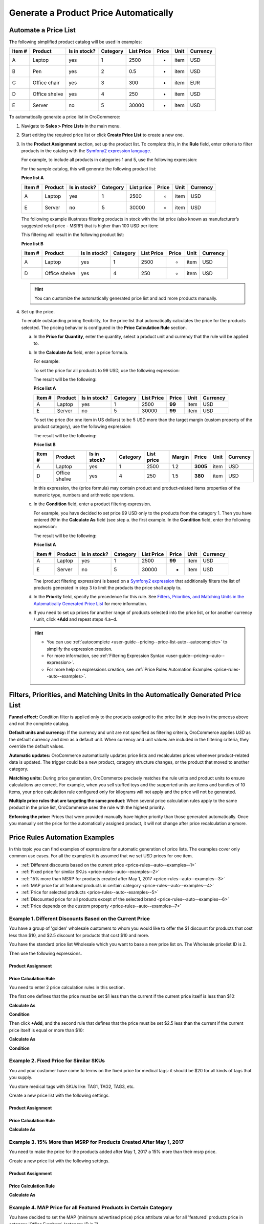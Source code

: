.. _user-guide--pricing--price-list-auto:

Generate a Product Price Automatically
======================================

Automate a Price List
---------------------

The following simplified product catalog will be used in examples: 

+--------+---------------+----------------+----------+------------+-------+------+----------+
| Item # | Product       | Is in stock?   | Category | List Price | Price | Unit | Currency |
+========+===============+================+==========+============+=======+======+==========+
| A      | Laptop        | yes            | 1        | 2500       | -     | item | USD      |
+--------+---------------+----------------+----------+------------+-------+------+----------+
| B      | Pen           | yes            | 2        | 0.5        | -     | item | USD      |
+--------+---------------+----------------+----------+------------+-------+------+----------+
| C      | Office chair  | yes            | 3        | 300        | -     | item | EUR      |
+--------+---------------+----------------+----------+------------+-------+------+----------+
| D      | Office shelve | yes            | 4        | 250        | -     | item | USD      |
+--------+---------------+----------------+----------+------------+-------+------+----------+
| E      | Server        | no             | 5        | 30000      | -     | item | USD      |
+--------+---------------+----------------+----------+------------+-------+------+----------+

To automatically generate a price list in OroCommerce:

#. Navigate to **Sales > Price Lists** in the main menu.

#. Start editing the required price list or click **Create Price List** to create a new one.

#. In the **Product Assignment** section, set up the product list. To complete this, in the **Rule** field, enter criteria to filter products in the catalog with the `Symfony2 expression language <http://symfony.com/doc/current/components/expression_language/syntax.html>`_.

   .. Once you enter the expression into the **Products Assignment** field, the filtered products get into the price list.

   For example, to include all products in categories 1 and 5, use the following expression:

   .. code-block:: rst
      :linenos:

      product.category == 1 or product.category == 5

   For the sample catalog, this will generate the following product list:

   **Price list A**

   +--------+---------+----------------+----------+------------+-------+------+----------+
   | Item # | Product | Is in stock?   | Category | List price | Price | Unit | Currency |
   +========+=========+================+==========+============+=======+======+==========+
   | A      | Laptop  | yes            | 1        | 2500       | -     | item | USD      |
   +--------+---------+----------------+----------+------------+-------+------+----------+
   | E      | Server  | no             | 5        | 30000      | -     | item | USD      |
   +--------+---------+----------------+----------+------------+-------+------+----------+

   The following example illustrates filtering products in stock with the list price (also known as manufacturer’s suggested retail price - MSRP) that is higher than 100 USD per item:

   .. code-block:: rst
       :linenos:

       product.msrp.value > 100 and product.msrp.currency == ‘USD’ and
       product.msrp.unit == ‘item’ and product.inventory_status == ‘in_stock’

   This filtering will result in the following product list:

   **Price list B**

   +--------+---------------+----------------+----------+------------+-------+------+----------+
   | Item # | Product       | Is in stock?   | Category | List Price | Price | Unit | Currency |
   +========+===============+================+==========+============+=======+======+==========+
   | A      | Laptop        | yes            | 1        | 2500       | -     | item | USD      |
   +--------+---------------+----------------+----------+------------+-------+------+----------+
   | D      | Office shelve | yes            | 4        | 250        | -     | item | USD      |
   +--------+---------------+----------------+----------+------------+-------+------+----------+

   .. hint:: You can customize the automatically generated price list and add more products manually.

#. Set up the price.

   To enable outstanding pricing flexibility, for the price list that automatically calculates the price for the products selected. The pricing behavior is configured in the **Price Calculation Rule** section.

   a. In the **Price for Quantity**, enter the quantity, select a product unit and currency that the rule will be applied to.

   b. In the **Calculate As** field, enter a price formula.

      For example:

      To set the price for all products to 99 USD, use the following expression:

      .. code-block:: rst
          :linenos:

              99

      The result will be the following:

      **Price list A**

      +--------+---------+----------------+----------+------------+--------+------+----------+
      | Item # | Product | Is in stock?   | Category | List Price | Price  | Unit | Currency |
      +========+=========+================+==========+============+========+======+==========+
      | A      | Laptop  | yes            | 1        | 2500       | **99** | item | USD      |
      +--------+---------+----------------+----------+------------+--------+------+----------+
      | E      | Server  | no             | 5        | 30000      | **99** | item | USD      |
      +--------+---------+----------------+----------+------------+--------+------+----------+

      To set the price (for one item in US dollars) to be 5 USD more than the target margin (custom property of the product category), use the following expression:

      .. code-block:: rst
           :linenos:

               product.msrp.value * product.category.margin + 5


      The result will be the following:

      **Price list B**

      +--------+---------------+--------------+----------+------------+--------+----------+------+----------+
      | Item # | Product       | Is in stock? | Category | List price | Margin | Price    | Unit | Currency |
      +========+===============+==============+==========+============+========+==========+======+==========+
      | A      | Laptop        | yes          | 1        | 2500       | 1.2    | **3005** | item | USD      |
      +--------+---------------+--------------+----------+------------+--------+----------+------+----------+
      | D      | Office shelve | yes          | 4        | 250        | 1.5    | **380**  | item | USD      |
      +--------+---------------+--------------+----------+------------+--------+----------+------+----------+

      In this expression, the (price formula) may contain product and product-related items properties of the numeric type, numbers and arithmetic operations.

   c. In the **Condition** field, enter a product filtering expression.

      For example, you have decided to set price 99 USD only to the products from the category 1. Then you have entered *99* in the **Calculate As** field (see step a. the first example. In the **Condition** field, enter the following expression:

      .. code-block:: rst
          :linenos:

             product.category == 1

      The result will be the following:

      **Price list A**

      +--------+---------+----------------+----------+------------+--------+------+----------+
      | Item # | Product | Is in stock?   | Category | List Price | Price  | Unit | Currency |
      +========+=========+================+==========+============+========+======+==========+
      | A      | Laptop  | yes            | 1        | 2500       | **99** | item | USD      |
      +--------+---------+----------------+----------+------------+--------+------+----------+
      | E      | Server  | no             | 5        | 30000      |   -    | item | USD      |
      +--------+---------+----------------+----------+------------+--------+------+----------+

      The (product filtering expression) is based on a `Symfony2 expression <http://symfony.com/doc/current/components/expression_language/syntax.html>`_ that additionally filters the list of products generated in step 3 to limit the products the price shall apply to.

   d. In the **Priority** field, specify the precedence for this rule. See `Filters, Priorities, and Matching Units in the Automatically Generated Price List`_ for more information.

   e. If you need to set up prices for another range of products selected into the price list, or for another currency / unit, click **+Add** and repeat steps 4.a‒d.

   .. hint::

      * You can use :ref:`autocomplete <user-guide--pricing--price-list-auto--autocomplete>` to simplify the expression creation.
      * For more information, see :ref:`Filtering Expression Syntax <user-guide--pricing--auto--expression>`.
      * For more help on expressions creation, see :ref:`Price Rules Automation Examples <price-rules--auto--examples>`.

Filters, Priorities, and Matching Units in the Automatically Generated Price List
---------------------------------------------------------------------------------

**Funnel effect:** Condition filter is applied only to the products assigned to the price list in step two in the process above and not the complete catalog.

**Default units and currency:** If the currency and unit are not specified as filtering criteria, OroCommerce applies *USD* as the default currency and *item* as a default unit. When currency and unit values are included in the filtering criteria, they override the default values.

**Automatic updates:** OroCommerce automatically updates price lists and recalculates prices whenever product-related data is updated. The trigger could be a new product, category structure changes, or the product that moved to another category.

**Matching units:** During price generation, OroCommerce precisely matches the rule units and product units to ensure calculations are correct. For example, when you sell stuffed toys and the supported units are items and bundles of 10 items, your price calculation rule configured only for kilograms will not apply and the price will not be generated.

**Multiple price rules that are targeting the same product:** When several price calculation rules apply to the same product in the price list, OroCommerce uses the rule with the highest priority.

**Enforcing the price:** Prices that were provided manually have higher priority than those generated automatically. Once you manually set the price for the automatically assigned product, it will not change after price recalculation anymore.

.. _price-rules--auto--examples:

Price Rules Automation Examples
-------------------------------

In this topic you can find examples of expressions for automatic generation of price lists. The examples cover only common use cases. For all the examples it is assumed that we set USD prices for one item.

* :ref:`Different discounts based on the current price <price-rules--auto--examples--1>`
* :ref:`Fixed price for similar SKUs <price-rules--auto--examples--2>`
* :ref:`15% more than MSRP for products created after May 1, 2017 <price-rules--auto--examples--3>`
* :ref:`MAP price for all featured products in certain category <price-rules--auto--examples--4>`
* :ref:`Price for selected products <price-rules--auto--examples--5>`
* :ref:`Discounted price for all products except of the selected brand <price-rules--auto--examples--6>`
* :ref:`Price depends on the custom property <price-rules--auto--examples--7>`

.. _price-rules--auto--examples--1:

Example 1. Different Discounts Based on the Current Price
^^^^^^^^^^^^^^^^^^^^^^^^^^^^^^^^^^^^^^^^^^^^^^^^^^^^^^^^^

You have a group of 'golden' wholesale customers to whom you would like to offer the $1 discount for products that cost less than $10, and $2.5 discount for products that cost $10 and more.

You have the standard price list Wholesale which you want to base a new price list on. The Wholesale pricelist ID is 2.

Then use the following expressions.

Product Assignment
~~~~~~~~~~~~~~~~~~

.. code-block:: rst
   :linenos:

    product.id in pricelist[2].assignedProducts

Price Calculation Rule
~~~~~~~~~~~~~~~~~~~~~~

You need to enter 2 price calculation rules in this section.

The first one defines that the price must be set $1 less than the current if the current price itself is less than $10:

**Calculate As**

.. code-block:: rst
   :linenos:

   pricelist[2].prices.value - 1

**Condition**

.. code-block:: rst
   :linenos:

   pricelist[2].prices.value < 10

Then click **+Add**, and the second rule that defines that the price must be set $2.5 less than the current if the current price itself is equal or more than $10:

**Calculate As**

.. code-block:: rst
   :linenos:

   pricelist[2].prices.value - 2.5

**Condition**

.. code-block:: rst
   :linenos:

   pricelist[2].prices.value >= 10


.. _price-rules--auto--examples--2:

Example 2. Fixed Price for Similar SKUs
^^^^^^^^^^^^^^^^^^^^^^^^^^^^^^^^^^^^^^^

You and your customer have come to terms on the fixed price for medical tags: it should be $20 for all kinds of tags that you supply.

You store medical tags with SKUs like: TAG1, TAG2, TAG3, etc.

Create a new price list with the following settings.

Product Assignment
~~~~~~~~~~~~~~~~~~

.. code-block:: rst
   :linenos:

   product.sku matches 'TAG%'

Price Calculation Rule
~~~~~~~~~~~~~~~~~~~~~~

**Calculate As**

.. code-block:: rst
   :linenos:

   20

.. _price-rules--auto--examples--3:

Example 3. 15% More than MSRP for Products Created After May 1, 2017
^^^^^^^^^^^^^^^^^^^^^^^^^^^^^^^^^^^^^^^^^^^^^^^^^^^^^^^^^^^^^^^^^^^^

You need to make the price for the products added after May 1, 2017 a 15% more than their msrp price.

Create a new price list with the following settings.

Product Assignment
~~~~~~~~~~~~~~~~~~

.. code-block:: rst
   :linenos:

   product.createdAt > '1/5/2017'

Price Calculation Rule
~~~~~~~~~~~~~~~~~~~~~~

**Calculate As**

.. code-block:: rst
   :linenos:

   product.msrp.value * 1.15

.. _price-rules--auto--examples--4:

Example 4. MAP Price for all Featured Products in Certain Category
^^^^^^^^^^^^^^^^^^^^^^^^^^^^^^^^^^^^^^^^^^^^^^^^^^^^^^^^^^^^^^^^^^

You have decided to set the MAP (minimum advertised price) price attribute value for all 'featured' products price in category 'Office Furniture' (category ID is 7),

Product Assignment
~~~~~~~~~~~~~~~~~~

.. code-block:: rst
   :linenos:

   product.featured == true and product.category.id == 7

Price Calculation Rule
~~~~~~~~~~~~~~~~~~~~~~

**Calculate As**

.. code-block:: rst
   :linenos:

   product.map.value

.. _price-rules--auto--examples--5:

Example 5. Price for Selected Products
^^^^^^^^^^^^^^^^^^^^^^^^^^^^^^^^^^^^^^

You have decided to set the price $10 more than in the default price list (ID 1) for selected products, product IDs: 14, 10, 312, 62.

Product Assignment
~~~~~~~~~~~~~~~~~~

.. code-block:: rst
   :linenos:

   product.id in [14,10,312,62]


.. hint::

   You can also use product SKUs instead of IDs. But note that then you need to enter them as strings:

   ``product.sku in ['1GS46','2TK59','8DO33','6VC22']``

Price Calculation Rule
~~~~~~~~~~~~~~~~~~~~~~

**Calculate As**

.. code-block:: rst
   :linenos:

   pricelist[1].prices.value + 5

.. _price-rules--auto--examples--6:

Example 6. Discounted Price for all Products Except of the Selected Brand
^^^^^^^^^^^^^^^^^^^^^^^^^^^^^^^^^^^^^^^^^^^^^^^^^^^^^^^^^^^^^^^^^^^^^^^^^

You wish to set discounted price for all products in the default price list (ID 1), except those whose brand is 'Super' (brand ID is 5).

Product Assignment
~~~~~~~~~~~~~~~~~~

.. code-block:: rst
   :linenos:

   product.brand.id != 5

Price Calculation Rule
~~~~~~~~~~~~~~~~~~~~~~

**Calculate As**

.. code-block:: rst
   :linenos:

   pricelist[1].prices.value * 0.9

.. _price-rules--auto--examples--7:

Example 7. Price Depends on the Custom Property
^^^^^^^^^^^^^^^^^^^^^^^^^^^^^^^^^^^^^^^^^^^^^^^

Imagine that your customer’s marketing department needs a price list with all products of yellow color where the price is increased by 10% to prepare for the ‘go yellow’ promo next month and balance the prices in the default price list that are scheduled to drop down.

As a prerequisite, you ensured that the product entity has the ‘color’ attribute. It was not there originally, but you added it as a custom property.

.. tip:: To add custom properties to the product or category entity, use entity management (**System > Entities > Entity Management**). Update the schema to apply changes.

Next, you entered the actual color for every product, and some of them indeed were yellow.

Here is the product assignment rule that builds a price list of all yellow items in the catalog:

.. code-block:: rst
    :linenos:

    product.color == “yellow”

And price rule that adds 10% to the list price:

.. code-block:: rst
    :linenos:

    pricelist[1].prices.value * 1.1

.. _user-guide--pricing--auto--expression:

Filtering Expression Syntax
---------------------------

The filtering expression for the product assignment rule and the price calculation condition follow the `Symfony2 expression language <http://symfony.com/doc/current/components/expression_language/syntax.html>`_ syntax and may contain the following elements:

* Entity properties :ref:`stored as table columns <user-guide--pricing--auto--expression--storage-type>`, including:

  - **Product properties**: product.id, product.sku, product.status, product.createdAt, product.updatedAt, product.inventory_status, etc.

  - Properties of product’s children entities, like:

      + **Category properties**: product.category.id, product.category.left, product.category.right, product.category.level, product.category.root, product.category.createdAt, and product.category.updatedAt

      + Any **custom properties** added to the product entity (e.g. product.awesomeness), or to the product children entity (e.g. product.category.priority and product.price.season)

  - **Price properties**: pricelist[N].prices.currency, pricelist[N].prices.productSku, pricelist[N].prices.quantity, and pricelist[N].prices.value, where `N` is the ID of the pricelist that the product belongs to.

  - **Relations** (for example, product.owner, product.organization, product.primaryUnitPrecision, product.category, and any virtual relations created in OroCommerce for entities of product and its children.

    .. note::
       + To keep the filter behavior predictable, OroCommerce enforces the following limitation in regards to using relations in the filtering criteria: you can only use parameters residing on the “one” side of the “one-to-many” relation (including the custom ones).
       + When using relation, the id is assumed and may be omitted (e.g. “product.category == 1” expression means the same as “product.category.id == 1”).
       + Any product, price and category entity attribute is accessible by field name.

* **Operators:** +, -,  *,  / , %, ** , ==, ===, !=, !==, <, >, <=, >=, matches (string) (e.g. matches 't-shirt'; you can also use the following wildcards in the string: % --- replaces any number of symbols, _ --- any single symbol, e.g., matches ' t_shirt' returns both 't-shirt' and 't shirt') and, or, not, ~ (concatenation), in, not in, and .. (range).

* **Literals:** You can use strings (e.g. *'hello'*), numbers (e.g. *345*), arrays (e.g. *[7, 8, 9]* ), hashes (e.g. *{ property_name: 'property_value' }*), *true*, *false* and *null*.

Developer Notice
^^^^^^^^^^^^^^^^

The expression is converted into internal Nodes tree. This tree is converted into QueryBuilder which is used in Insert From Select to fill prices and assignment with one query. Virtual relations and virtual fields are managed by AbstractQueryConverter, that is also used to join all required relations and generate unique table aliases. Generated query builder is cached along with its parameters. Each rule and assignment rules have their cache by ID. When a rule or an assignment rule is changed, the cached QueryBuilder is recalculated.

.. _user-guide--pricing--auto--expression--storage-type:

Use Only Fields with Table Storage in Filtering Expressions
-----------------------------------------------------------

In filtering expression for the price assignment rule, you can use only fields stored as table columns.

Serialized fields cannot be used in the filtering expressions for price lists.

To check a storage type of a field:

#. Navigate to **System > Entity > Entity Management** in the main menu.
#. Click the required entity in the list to open it.
#. Scroll down to the **Fields** section, find the required field, and check its **Storage Type** property.

   .. image:: /user_doc/img/sales/pricelist/field_storage_type.png